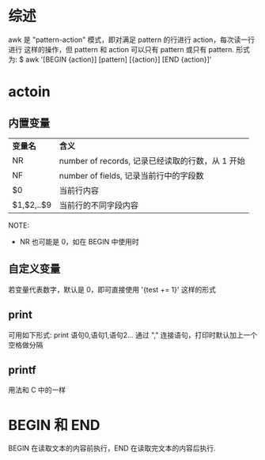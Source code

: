 * 综述
  awk 是 "pattern-action" 模式，即对满足 pattern 的行进行 action，每次读一行进行
  这样的操作，但 pattern 和 action 可以只有 pattern 或只有 pattern.
  形式为:
  $ awk '[BEGIN {action}] [pattern] [{action}] [END {action}]'
* actoin
** 内置变量
  | *变量名*   | *含义*                                           |
  | NR         | number of records, 记录已经读取的行数，从 1 开始 |
  | NF         | number of fields, 记录当前行中的字段数           |
  | $0         | 当前行内容                                       |
  | $1,$2,..$9 | 当前行的不同字段内容                             |

  NOTE:
  + NR 也可能是 0，如在 BEGIN 中使用时
** 自定义变量
   若变量代表数字，默认是 0，即可直接使用 '{test += 1}' 这样的形式
** print
   可用如下形式:
   print 语句0,语句1,语句2...
   通过 "," 连接语句，打印时默认加上一个空格做分隔
** printf
   用法和 C 中的一样
* BEGIN 和 END
  BEGIN 在读取文本的内容前执行，END 在读取完文本的内容后执行.
